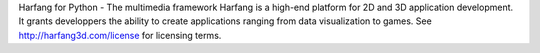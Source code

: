 Harfang for Python - The multimedia framework
Harfang is a high-end platform for 2D and 3D application development. It grants developpers the ability to create applications ranging from data visualization to games.
See http://harfang3d.com/license for licensing terms.


